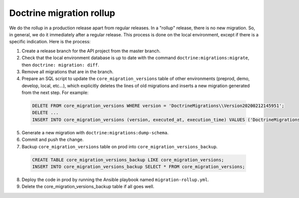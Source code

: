 Doctrine migration rollup
=========================

We do the rollup in a production release apart from regular releases.
In a "rollup" release, there is no new migration. So, in general, we do it immediately after a regular release.
This process is done on the local environment, except if there is a specific indication. Here is the process:

1. Create a release branch for the API project from the master branch.
#. Check that the local environment database is up to date with the command ``doctrine:migrations:migrate``, then ``doctrine: migration: diff``.
#. Remove all migrations that are in the branch.
#. Prepare an SQL script to update the ``core_migration_versions`` table of other environments (preprod, demo, develop, local, etc...), which explicitly deletes the lines of old migrations and inserts a new migration generated from the next step. For example:

 .. code-block:: SQL

  DELETE FROM core_migration_versions WHERE version = 'DoctrineMigrations\\Version20200212145951';
  DELETE ...
  INSERT INTO core_migration_versions (version, executed_at, execution_time) VALUES ('DoctrineMigrations\\Version20210201101314', null, null);

5. Generate a new migration with ``doctrine:migrations:dump-schema``.
#. Commit and push the change.
#. Backup ``core_migration_versions`` table on prod into ``core_migration_versions_backup``.

 .. code-block:: SQL

  CREATE TABLE core_migration_versions_backup LIKE core_migration_versions;
  INSERT INTO core_migration_versions_backup SELECT * FROM core_migration_versions;

8. Deploy the code in prod by running the Ansible playbook named ``migration-rollup.yml``.
#. Delete the core_migration_versions_backup table if all goes well.
